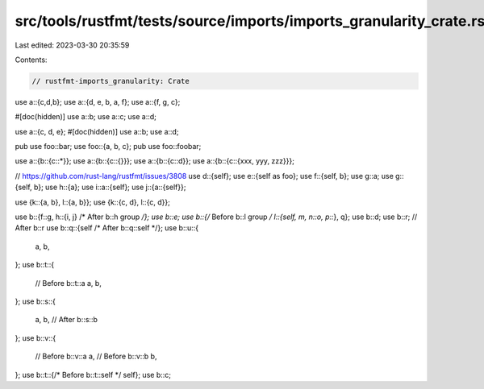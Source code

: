 src/tools/rustfmt/tests/source/imports/imports_granularity_crate.rs
===================================================================

Last edited: 2023-03-30 20:35:59

Contents:

.. code-block:: rs

    // rustfmt-imports_granularity: Crate

use a::{c,d,b};
use a::{d, e, b, a, f};
use a::{f, g, c};

#[doc(hidden)]
use a::b;
use a::c;
use a::d;

use a::{c, d, e};
#[doc(hidden)]
use a::b;
use a::d;

pub use foo::bar;
use foo::{a, b, c};
pub use foo::foobar;

use a::{b::{c::*}};
use a::{b::{c::{}}};
use a::{b::{c::d}};
use a::{b::{c::{xxx, yyy, zzz}}};

// https://github.com/rust-lang/rustfmt/issues/3808
use d::{self};
use e::{self as foo};
use f::{self, b};
use g::a;
use g::{self, b};
use h::{a};
use i::a::{self};
use j::{a::{self}};

use {k::{a, b}, l::{a, b}};
use {k::{c, d}, l::{c, d}};

use b::{f::g, h::{i, j} /* After b::h group */};
use b::e;
use b::{/* Before b::l group */ l::{self, m, n::o, p::*}, q};
use b::d;
use b::r; // After b::r
use b::q::{self /* After b::q::self */};
use b::u::{
    a,
    b,
};
use b::t::{
    // Before b::t::a
    a,
    b,
};
use b::s::{
    a,
    b, // After b::s::b
};
use b::v::{
    // Before b::v::a
    a,
    // Before b::v::b
    b,
};
use b::t::{/* Before b::t::self */ self};
use b::c;


